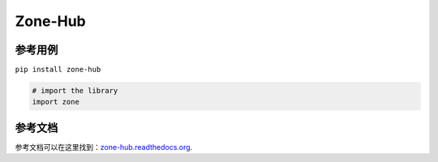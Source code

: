 Zone-Hub
==========

参考用例
-------

``pip install zone-hub``

.. code:: python

    # import the library
    import zone

参考文档
-------

参考文档可以在这里找到：`zone-hub.readthedocs.org <https://zone-hub.readthedocs.org/en/stable/>`__.
